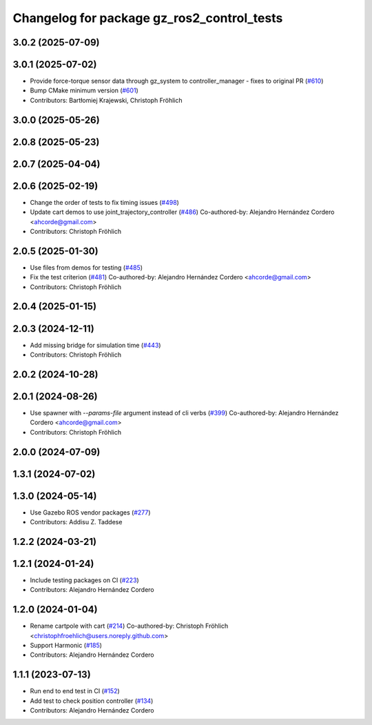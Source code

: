 ^^^^^^^^^^^^^^^^^^^^^^^^^^^^^^^^^^^^^^^^^^^^^^^^
Changelog for package gz_ros2_control_tests
^^^^^^^^^^^^^^^^^^^^^^^^^^^^^^^^^^^^^^^^^^^^^^^^

3.0.2 (2025-07-09)
------------------

3.0.1 (2025-07-02)
------------------
* Provide force-torque sensor data through gz_system to controller_manager - fixes to original PR  (`#610 <https://github.com/ros-controls/gz_ros2_control/issues/610>`_)
* Bump CMake minimum version (`#601 <https://github.com/ros-controls/gz_ros2_control/issues/601>`_)
* Contributors: Bartłomiej Krajewski, Christoph Fröhlich

3.0.0 (2025-05-26)
------------------

2.0.8 (2025-05-23)
------------------

2.0.7 (2025-04-04)
------------------

2.0.6 (2025-02-19)
------------------
* Change the order of tests to fix timing issues (`#498 <https://github.com/ros-controls/gz_ros2_control/issues/498>`_)
* Update cart demos to use joint_trajectory_controller (`#486 <https://github.com/ros-controls/gz_ros2_control/issues/486>`_)
  Co-authored-by: Alejandro Hernández Cordero <ahcorde@gmail.com>
* Contributors: Christoph Fröhlich

2.0.5 (2025-01-30)
------------------
* Use files from demos for testing (`#485 <https://github.com/ros-controls/gz_ros2_control/issues/485>`_)
* Fix the test criterion (`#481 <https://github.com/ros-controls/gz_ros2_control/issues/481>`_)
  Co-authored-by: Alejandro Hernández Cordero <ahcorde@gmail.com>
* Contributors: Christoph Fröhlich

2.0.4 (2025-01-15)
------------------

2.0.3 (2024-12-11)
------------------
* Add missing bridge for simulation time (`#443 <https://github.com/ros-controls/gz_ros2_control/issues/443>`_)
* Contributors: Christoph Fröhlich

2.0.2 (2024-10-28)
------------------

2.0.1 (2024-08-26)
------------------
* Use spawner with `--params-file` argument instead of cli verbs (`#399 <https://github.com/ros-controls/gz_ros2_control/issues/399>`_)
  Co-authored-by: Alejandro Hernández Cordero <ahcorde@gmail.com>
* Contributors: Christoph Fröhlich

2.0.0 (2024-07-09)
------------------

1.3.1 (2024-07-02)
------------------

1.3.0 (2024-05-14)
------------------
* Use Gazebo ROS vendor packages (`#277 <https://github.com/ros-controls/gz_ros2_control/issues/277>`_)
* Contributors: Addisu Z. Taddese

1.2.2 (2024-03-21)
------------------

1.2.1 (2024-01-24)
------------------
* Include testing packages on CI (`#223 <https://github.com/ros-controls/gz_ros2_control/issues/223>`_)
* Contributors: Alejandro Hernández Cordero

1.2.0 (2024-01-04)
------------------
* Rename cartpole with cart (`#214 <https://github.com/ros-controls/gz_ros2_control/issues/214>`_)
  Co-authored-by: Christoph Fröhlich <christophfroehlich@users.noreply.github.com>
* Support Harmonic (`#185 <https://github.com/ros-controls/gz_ros2_control/issues/185>`_)
* Contributors: Alejandro Hernández Cordero

1.1.1 (2023-07-13)
------------------
* Run end to end test in CI (`#152 <https://github.com/ros-controls/gz_ros2_control//issues/152>`_)
* Add test to check position controller (`#134 <https://github.com/ros-controls/gz_ros2_control//issues/134>`_)
* Contributors: Alejandro Hernández Cordero

